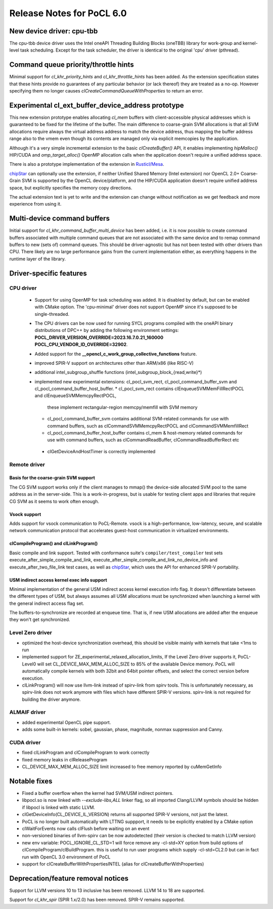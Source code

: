 **************************
Release Notes for PoCL 6.0
**************************

============================
New device driver: cpu-tbb
============================

The cpu-tbb device driver uses the Intel oneAPI Threading Building Blocks (oneTBB)
library for work-group and kernel-level task scheduling. Except for the
task scheduler, the driver is identical to the original 'cpu' driver (pthread).

=====================================
Command queue priority/throttle hints
=====================================

Minimal support for `cl_khr_priority_hints` and `cl_khr_throttle_hints` has been added.
As the extension specification states that these hints provide no guarantees of
any particular behavior (or lack thereof) they are treated as a no-op. However
specifying them no longer causes `clCreateCommandQueueWithProperties` to return
an error.

===================================================
Experimental cl_ext_buffer_device_address prototype
===================================================

This new extension prototype enables allocating `cl_mem` buffers with client-accessible
physical addresses which is guaranteed to be fixed for the lifetime of the buffer.
The main difference to coarse-grain SVM allocations is that all
SVM allocations require always the virtual address address to match the device address,
thus mapping the buffer address range also to the vmem even though its contents
are managed only via explicit memcopies by the application.

Although it's a very simple incremental extension to the basic `clCreateBuffer()` API,
it enables implementing `hipMalloc()` HIP/CUDA and `omp_target_alloc()` OpenMP
allocation calls when the application doesn't require a unified address space.

There is also a prototype implementation of the extension in `Rusticl/Mesa <https://gitlab.freedesktop.org/karolherbst/mesa/-/commit/fa5f51da728dcaf277b0919e90e0400859f290bb>`_.

`chipStar <https://github.com/CHIP-SPV/chipStar>`_ can optionally
use the extension, if neither Unified Shared Memory (Intel extension) nor
OpenCL 2.0+ Coarse-Grain SVM is supported by the OpenCL device/platform,
and the HIP/CUDA application doesn't require unified address space, but
explicitly specifies the memory copy directions.

The actual extension text is yet to write and the extension can
change without notification as we get feedback and more experience from
using it.

============================
Multi-device command buffers
============================

Initial support for `cl_khr_command_buffer_multi_device` has been added, i.e. it
is now possible to create command buffers associated with multiple command queues
that are not associated with the same device and to remap command buffers to new
(sets of) command queues. This should be driver-agnostic but has not been tested
with other drivers than CPU. There likely are no large performance gains from
the current implementation either, as everything happens in the runtime layer
of the library.

===========================
Driver-specific features
===========================

~~~~~~~~~~~~~~~~~~~~~~~~~~~~~~~~~~~~~~~~~~~~~~~~~~~~~~~~~~~~~~~~
CPU driver
~~~~~~~~~~~~~~~~~~~~~~~~~~~~~~~~~~~~~~~~~~~~~~~~~~~~~~~~~~~~~~~~

 * Support for using OpenMP for task scheduling was added. It is disabled
   by default, but can be enabled with CMake option. The 'cpu-minimal'
   driver does not support OpenMP since it's supposed to be single-threaded.
 * The CPU drivers can be now used for running SYCL programs compiled with
   the oneAPI binary distributions of DPC++ by adding the following environment
   settings: **POCL_DRIVER_VERSION_OVERRIDE=2023.16.7.0.21_160000 POCL_CPU_VENDOR_ID_OVERRIDE=32902**.
 * Added support for the **__opencl_c_work_group_collective_functions** feature.
 * improved SPIR-V support on architectures other than ARM/x86 (like RISC-V)
 * additional intel_subgroup_shuffle functions (intel_subgroup_block_{read,write}*)
 * implemented new experimental extensions: cl_pocl_svm_rect, cl_pocl_command_buffer_svm
   and cl_pocl_command_buffer_host_buffer.
   * cl_pocl_svm_rect contains clEnqueueSVMMemFillRectPOCL and clEnqueueSVMMemcpyRectPOCL,
     these implement rectangular-region memcpy/memfill with SVM memory
   * cl_pocl_command_buffer_svm contains additional SVM-related commands for use with command buffers,
     such as clCommandSVMMemcpyRectPOCL and  clCommandSVMMemfillRect
   * cl_pocl_command_buffer_host_buffer contains cl_mem & host-memory related commands
     for use with command buffers, such as clCommandReadBuffer, clCommandReadBufferRect etc
  * clGetDeviceAndHostTimer is correctly implemented

~~~~~~~~~~~~~~~~~~~~~~~~~~~~~~~~~~~~~~~~~~~~~~~~~~~~~~~~~~~~~~~~
Remote driver
~~~~~~~~~~~~~~~~~~~~~~~~~~~~~~~~~~~~~~~~~~~~~~~~~~~~~~~~~~~~~~~~

^^^^^^^^^^^^^^^^^^^^^^^^^^^^^^^^^^^^^^
Basis for the coarse-grain SVM support
^^^^^^^^^^^^^^^^^^^^^^^^^^^^^^^^^^^^^^

The CG SVM support works only if the client manages to mmap() the
device-side allocated SVM pool to the same address as in the
server-side. This is a work-in-progress, but is usable for testing
client apps and libraries that require CG SVM as it seems to work
often enough.

^^^^^^^^^^^^^^^^^^^^^^^^^^^^^^^^^^^^^^
Vsock support
^^^^^^^^^^^^^^^^^^^^^^^^^^^^^^^^^^^^^^

Adds support for vsock communication to PoCL-Remote. vsock is a
high-performance, low-latency, secure, and scalable network communication
protocol that accelerates guest-host communication in virtualized environments.

^^^^^^^^^^^^^^^^^^^^^^^^^^^^^^^^^^^^^^
clCompileProgram() and clLinkProgram()
^^^^^^^^^^^^^^^^^^^^^^^^^^^^^^^^^^^^^^

Basic compile and link support. Tested with conformance suite's
``compiler/test_compiler`` test sets execute_after_simple_compile_and_link,
execute_after_simple_compile_and_link_no_device_info and execute_after_two_file_link
test cases, as well as `chipStar <https://github.com/CHIP-SPV/chipStar>`_,
which uses the API for enhanced SPIR-V portability.

^^^^^^^^^^^^^^^^^^^^^^^^^^^^^^^^^^^^^^^^^^^^
USM indirect access kernel exec info support
^^^^^^^^^^^^^^^^^^^^^^^^^^^^^^^^^^^^^^^^^^^^

Minimal implementation of the general USM indirect access kernel
execution info flag. It doesn't differentiate between the different
types of USM, but always assumes all USM allocations must be
synchronized when launching a kernel with the general indirect
access flag set.

The buffers-to-synchronize are recorded at enqueue time. That is,
if new USM allocations are added after the enqueue they won't get
synchronized.

~~~~~~~~~~~~~~~~~~~~~~~~~~~~~~~~~~~~~~~~~~~~~~~~~~~~~~~~~~~~~~~~
Level Zero driver
~~~~~~~~~~~~~~~~~~~~~~~~~~~~~~~~~~~~~~~~~~~~~~~~~~~~~~~~~~~~~~~~

* optimized the host-device synchronization overhead, this should
  be visible mainly with kernels that take <1ms to run

* implemented support for ZE_experimental_relaxed_allocation_limits,
  If the Level Zero driver supports it, PoCL-Level0 will set
  CL_DEVICE_MAX_MEM_ALLOC_SIZE to 85% of the available Device memory.
  PoCL will automatically compile kernels with both 32bit and 64bit
  pointer offsets, and select the correct version before execution.

* clLinkProgram() will now use llvm-link instead of spirv-link from
  spirv tools. This is unfortunately necessary, as spirv-link does
  not work anymore with files which have different SPIR-V versions.
  spirv-link is not required for building the driver anymore.

~~~~~~~~~~~~~~~~~~~~~~~~~~~~~~~~~~~~~~~~~~~~~~~~~~~~~~~~~~~~~~~~
ALMAIF driver
~~~~~~~~~~~~~~~~~~~~~~~~~~~~~~~~~~~~~~~~~~~~~~~~~~~~~~~~~~~~~~~~

* added experimental OpenCL pipe support.

* adds some built-in kernels: sobel, gaussian, phase, magnitude, nonmax suppression and Canny.

~~~~~~~~~~~~~~~~~~~~~~~~~~~~~~~~~~~~~~~~~~~~~~~~~~~~~~~~~~~~~~~~
CUDA driver
~~~~~~~~~~~~~~~~~~~~~~~~~~~~~~~~~~~~~~~~~~~~~~~~~~~~~~~~~~~~~~~~

* fixed clLinkProgram and clCompileProgram to work correctly

* fixed memory leaks in clReleaseProgram

* CL_DEVICE_MAX_MEM_ALLOC_SIZE limit increased to free memory reported by cuMemGetInfo

===================================
Notable fixes
===================================

* Fixed a buffer overflow when the kernel had SVM/USM indirect pointers.

* libpocl.so is now linked with `--exclude-libs,ALL` linker flag, so
  all imported Clang/LLVM symbols should be hidden if libpocl is linked
  with static LLVM.

* clGetDeviceInfo(CL_DEVICE_IL_VERSION) returns all supported SPIR-V
  versions, not just the latest.

* PoCL is no longer built automatically with LTTNG suppport, it
  needs to be explicitly enabled by a CMake option

* clWaitForEvents now calls clFlush before waiting on an event

* non-versioned binaries of llvm-spirv can be now autodetected
  (their version is checked to match LLVM version)

* new env variable: POCL_IGNORE_CL_STD=1 will force remove
  any -cl-std=XY option from build options of clCompileProgram/clBuildProgram.
  this is useful to run user programs which supply -cl-std=CL2.0
  but can in fact run with OpenCL 3.0 environment of PoCL

* support for clCreateBufferWithPropertiesINTEL (alias for clCreateBufferWithProperties)


===================================
Deprecation/feature removal notices
===================================

Support for LLVM versions 10 to 13 inclusive has been removed.
LLVM 14 to 18 are supported.

Support for `cl_khr_spir` (SPIR 1.x/2.0) has been removed.
SPIR-V remains supported.
